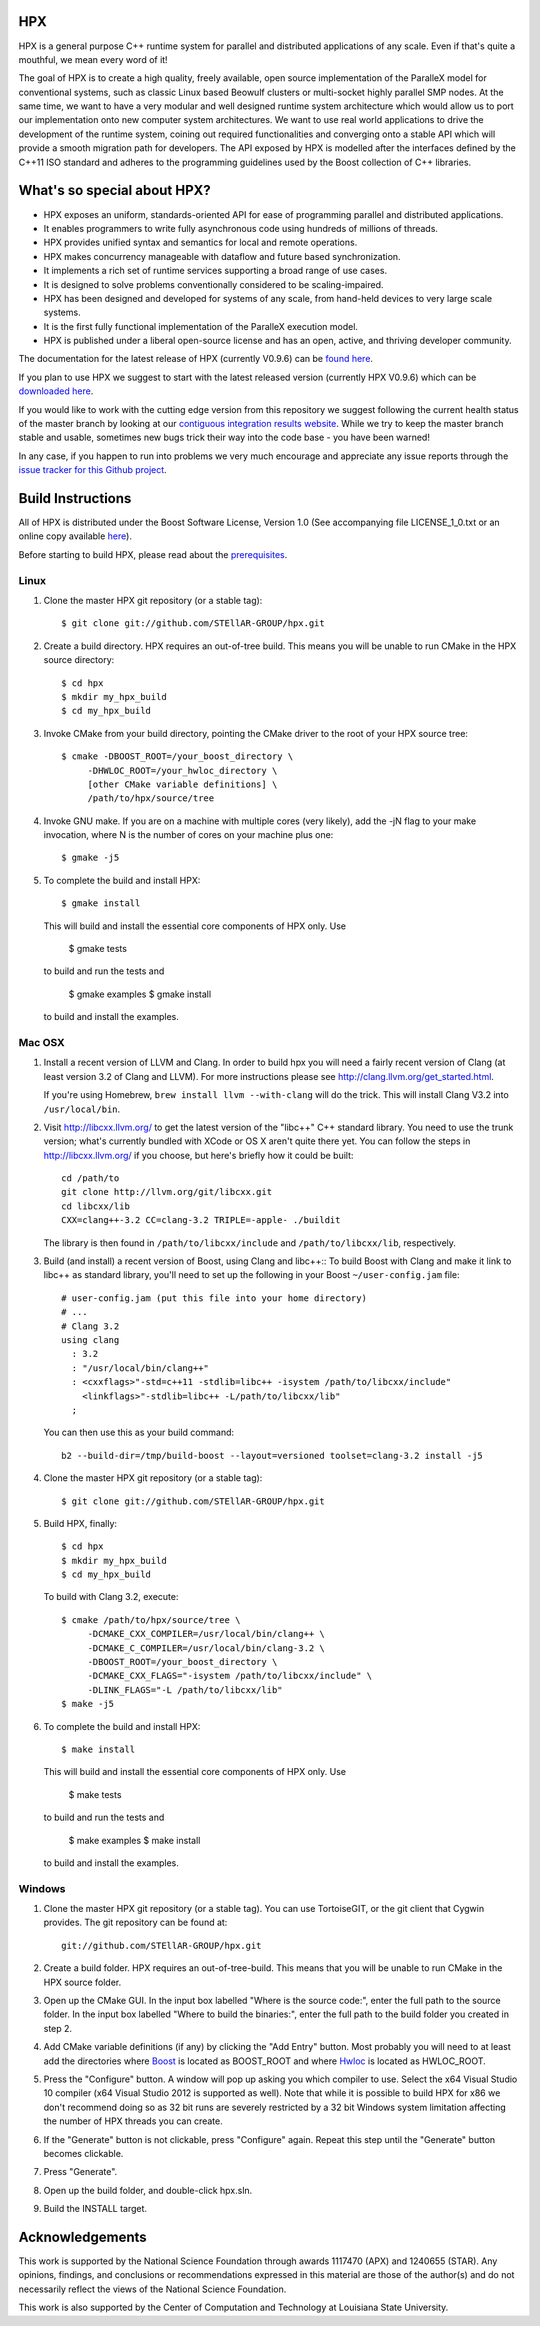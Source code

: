 .. Copyright (c) 2007-2013 Louisiana State University

   Distributed under the Boost Software License, Version 1.0. (See accompanying
   file LICENSE_1_0.txt or copy at http://www.boost.org/LICENSE_1_0.txt)

*****
 HPX
*****

HPX is a general purpose C++ runtime system for parallel and distributed
applications of any scale. Even if that's quite a mouthful, we mean every
word of it!

The goal of HPX is to create a high quality, freely available, open source
implementation of the ParalleX model for conventional systems, such as
classic Linux based Beowulf clusters or multi-socket highly parallel SMP
nodes. At the same time, we want to have a very modular and well designed
runtime system architecture which would allow us to port our implementation
onto new computer system architectures. We want to use real world applications
to drive the development of the runtime system, coining out required
functionalities and converging onto a stable API which will provide a
smooth migration path for developers. The API exposed by HPX is modelled
after the interfaces defined by the C++11 ISO standard and adheres to the
programming guidelines used by the Boost collection of C++ libraries.

****************************
What's so special about HPX?
****************************

* HPX exposes an uniform, standards-oriented API for ease of programming
  parallel and distributed applications.
* It enables programmers to write fully asynchronous  code using hundreds
  of millions of threads.
* HPX provides unified syntax and semantics for local and remote operations.
* HPX makes concurrency manageable with dataflow and future based
  synchronization.
* It implements a rich set of runtime services supporting a broad range of
  use cases.
* It is designed to solve problems conventionally considered to be
  scaling-impaired.
* HPX has been designed and developed for systems of any scale, from
  hand-held devices to very large scale systems.
* It is the first fully functional implementation of the ParalleX execution
  model.
* HPX is published under a liberal open-source license and has an open,
  active, and thriving developer community.


The documentation for the latest release of HPX (currently V0.9.6) can be
`found here <http://stellar.cct.lsu.edu/files/hpx_0.9.6/html/index.html>`_.

.. Additionally, we regularily upload the current status of the documentation
   (which is being worked on as we speak)
   `here <http://stellar.cct.lsu.edu/files/hpx_master/docs/index.html>`_.

If you plan to use HPX we suggest to start with the latest released version
(currently HPX V0.9.6) which can be `downloaded here <http://stellar.cct.lsu.edu/downloads/>`_.

If you would like to work with the cutting edge version from this repository
we suggest following the current health status of the master branch by looking at
our `contiguous integration results website <http://hermione.cct.lsu.edu/waterfall>`_.
While we try to keep the master branch stable and usable, sometimes new bugs
trick their way into the code base - you have been warned!

In any case, if you happen to run into problems we very much encourage and appreciate
any issue reports through the `issue tracker for this Github project
<http://github.com/STEllAR-GROUP/hpx/issues>`_.

********************
 Build Instructions
********************

All of HPX is distributed under the Boost Software License,
Version 1.0 (See accompanying file LICENSE_1_0.txt or an online copy available
`here <http://www.boost.org/LICENSE_1_0.txt>`_).

Before starting to build HPX, please read about the
`prerequisites <http://stellar.cct.lsu.edu/files/hpx_0.9.5/docs/hpx/tutorial/getting_started.html>`_.

Linux
-----

1) Clone the master HPX git repository (or a stable tag)::

    $ git clone git://github.com/STEllAR-GROUP/hpx.git

2) Create a build directory. HPX requires an out-of-tree build. This means you
   will be unable to run CMake in the HPX source directory::

    $ cd hpx
    $ mkdir my_hpx_build
    $ cd my_hpx_build

3) Invoke CMake from your build directory, pointing the CMake driver to the root
   of your HPX source tree::

    $ cmake -DBOOST_ROOT=/your_boost_directory \
         -DHWLOC_ROOT=/your_hwloc_directory \
         [other CMake variable definitions] \
         /path/to/hpx/source/tree

4) Invoke GNU make. If you are on a machine with multiple cores (very likely),
   add the -jN flag to your make invocation, where N is the number of cores
   on your machine plus one::

    $ gmake -j5

5) To complete the build and install HPX::

    $ gmake install

   This will build and install the essential core components of HPX only. Use

    $ gmake tests

   to build and run the tests and 

    $ gmake examples
    $ gmake install

   to build and install the examples.

Mac OSX
-------

1) Install a recent version of LLVM and Clang.
   In order to build hpx you will need a fairly recent version of Clang
   (at least version 3.2 of Clang and LLVM). For more instructions please 
   see http://clang.llvm.org/get_started.html.

   If you're using Homebrew, ``brew install llvm --with-clang`` will do the trick.
   This will install Clang V3.2 into ``/usr/local/bin``.

2) Visit http://libcxx.llvm.org/ to get the latest version of the "libc++" C++ 
   standard library. You need to use the trunk version; what's currently bundled
   with XCode or OS X aren't quite there yet. You can follow the steps in
   http://libcxx.llvm.org/ if you choose, but here's briefly how it could be built::

      cd /path/to
      git clone http://llvm.org/git/libcxx.git
      cd libcxx/lib
      CXX=clang++-3.2 CC=clang-3.2 TRIPLE=-apple- ./buildit

   The library is then found in ``/path/to/libcxx/include`` and
   ``/path/to/libcxx/lib``, respectively.

3) Build (and install) a recent version of Boost, using Clang and libc++::
   To build Boost with Clang and make it link to libc++ as standard library,
   you'll need to set up the following in your Boost ``~/user-config.jam``
   file::

      # user-config.jam (put this file into your home directory)
      # ...
      # Clang 3.2
      using clang
        : 3.2
        : "/usr/local/bin/clang++"
        : <cxxflags>"-std=c++11 -stdlib=libc++ -isystem /path/to/libcxx/include"
          <linkflags>"-stdlib=libc++ -L/path/to/libcxx/lib"
        ;

   You can then use this as your build command::

      b2 --build-dir=/tmp/build-boost --layout=versioned toolset=clang-3.2 install -j5

4) Clone the master HPX git repository (or a stable tag)::

    $ git clone git://github.com/STEllAR-GROUP/hpx.git

5) Build HPX, finally::

      $ cd hpx
      $ mkdir my_hpx_build
      $ cd my_hpx_build

   To build with Clang 3.2, execute::

      $ cmake /path/to/hpx/source/tree \
           -DCMAKE_CXX_COMPILER=/usr/local/bin/clang++ \
           -DCMAKE_C_COMPILER=/usr/local/bin/clang-3.2 \
           -DBOOST_ROOT=/your_boost_directory \
           -DCMAKE_CXX_FLAGS="-isystem /path/to/libcxx/include" \
           -DLINK_FLAGS="-L /path/to/libcxx/lib"
      $ make -j5

6) To complete the build and install HPX::

    $ make install

   This will build and install the essential core components of HPX only. Use

    $ make tests

   to build and run the tests and 

    $ make examples
    $ make install

   to build and install the examples.

Windows
-------

1) Clone the master HPX git repository (or a stable tag). You can use
   TortoiseGIT, or the git client that Cygwin provides. The git repository can
   be found at::

    git://github.com/STEllAR-GROUP/hpx.git

2) Create a build folder. HPX requires an out-of-tree-build. This means that you
   will be unable to run CMake in the HPX source folder.

3) Open up the CMake GUI. In the input box labelled "Where is the source code:",
   enter the full path to the source folder. In the input box labelled
   "Where to build the binaries:", enter the full path to the build folder you
   created in step 2.

4) Add CMake variable definitions (if any) by clicking the "Add Entry" button.
   Most probably you will need to at least add the directories where `Boost <http://www.boost.org>`_
   is located as BOOST_ROOT and where `Hwloc <http://www.open-mpi.org/projects/hwloc/>`_ is 
   located as HWLOC_ROOT.

5) Press the "Configure" button. A window will pop up asking you which compiler
   to use. Select the x64 Visual Studio 10 compiler (x64 Visual Studio 2012 is
   supported as well). Note that while it is possible to build HPX for x86 
   we don't recommend doing so as 32 bit runs are severely restricted by a 32 bit 
   Windows system limitation affecting the number of HPX threads you can create.

6) If the "Generate" button is not clickable, press "Configure" again. Repeat
   this step until the "Generate" button becomes clickable.

7) Press "Generate".

8) Open up the build folder, and double-click hpx.sln.

9) Build the INSTALL target.

******************
 Acknowledgements
******************

This work is supported by the National Science Foundation through awards 1117470 (APX) 
and 1240655 (STAR). Any opinions, findings, and conclusions or recommendations expressed
in this material are those of the author(s) and do not necessarily reflect the views of
the National Science Foundation.

This work is also supported by the Center of Computation and 
Technology at Louisiana State University. 
